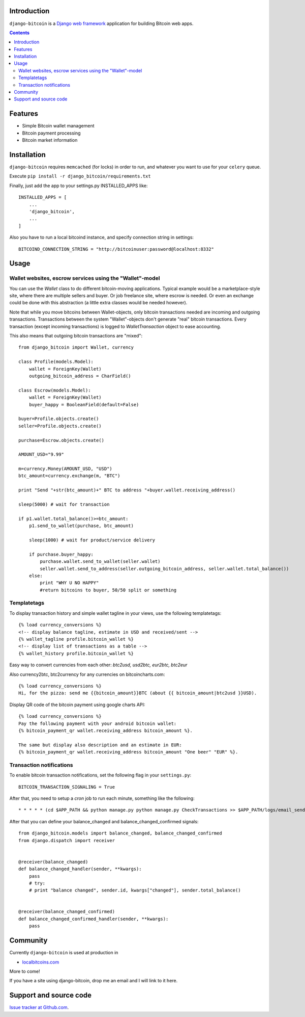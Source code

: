 Introduction
================

``django-bitcoin`` is a `Django web framework <http://djangoproject.com/>`_
application for building Bitcoin web apps.

.. contents ::

Features
============

* Simple Bitcoin wallet management

* Bitcoin payment processing

* Bitcoin market information

Installation
============

``django-bitcoin`` requires ``memcached`` (for locks) in order to run,
and whatever you want to use for your ``celery`` queue.

Execute ``pip install -r django_bitcoin/requirements.txt``

Finally, just add the app to your settings.py INSTALLED_APPS like::

    INSTALLED_APPS = [
        ...
        'django_bitcoin',
        ...
    ]

Also you have to run a local bitcoind instance, and specify connection string in settings::

    BITCOIND_CONNECTION_STRING = "http://bitcoinuser:password@localhost:8332"

Usage
=====

Wallet websites, escrow services using the "Wallet"-model
------------------------------------------------------------

You can use the `Wallet` class to do different bitcoin-moving applications. Typical example would be a marketplace-style site, where there are multiple sellers and buyer. Or job freelance site, where escrow is needed. Or even an exchange could be done with this abstraction (a little extra classes would be needed however).

Note that while you move bitcoins between Wallet-objects, only bitcoin transactions needed are incoming and outgoing transactions.
Transactions between the system "Wallet"-objects don't generate "real" bitcoin transactions. Every transaction (except incoming transactions) is logged to `WalletTransaction` object to ease accounting.

This also means that outgoing bitcoin transactions are "mixed"::


    from django_bitcoin import Wallet, currency

    class Profile(models.Model):
        wallet = ForeignKey(Wallet)
        outgoing_bitcoin_address = CharField()

    class Escrow(models.Model):
        wallet = ForeignKey(Wallet)
        buyer_happy = BooleanField(default=False)

    buyer=Profile.objects.create()
    seller=Profile.objects.create()

    purchase=Escrow.objects.create()

    AMOUNT_USD="9.99"

    m=currency.Money(AMOUNT_USD, "USD")
    btc_amount=currency.exchange(m, "BTC")

    print "Send "+str(btc_amount)+" BTC to address "+buyer.wallet.receiving_address()

    sleep(5000) # wait for transaction

    if p1.wallet.total_balance()>=btc_amount:
        p1.send_to_wallet(purchase, btc_amount)

        sleep(1000) # wait for product/service delivery

        if purchase.buyer_happy:
            purchase.wallet.send_to_wallet(seller.wallet)
            seller.wallet.send_to_address(seller.outgoing_bitcoin_address, seller.wallet.total_balance())
        else:
            print "WHY U NO HAPPY"
            #return bitcoins to buyer, 50/50 split or something

Templatetags
----------------

To display transaction history and simple wallet tagline in your views, use the following templatetags::

    {% load currency_conversions %}
    <!-- display balance tagline, estimate in USD and received/sent -->
    {% wallet_tagline profile.bitcoin_wallet %}
    <!-- display list of transactions as a table -->
    {% wallet_history profile.bitcoin_wallet %}

Easy way to convert currencies from each other: `btc2usd, usd2btc, eur2btc, btc2eur`

Also currency2btc, btc2currency for any currencies on bitcoincharts.com::

    {% load currency_conversions %}
    Hi, for the pizza: send me {{bitcoin_amount}}BTC (about {{ bitcoin_amount|btc2usd }}USD).

Display QR code of the bitcoin payment using google charts API::

    {% load currency_conversions %}
    Pay the following payment with your android bitcoin wallet:
    {% bitcoin_payment_qr wallet.receiving_address bitcoin_amount %}.

    The same but display also description and an estimate in EUR:
    {% bitcoin_payment_qr wallet.receiving_address bitcoin_amount "One beer" "EUR" %}.

Transaction notifications
-----------------------------

To enable bitcoin transaction notifications, set the following flag in your ``settings.py``::

    BITCOIN_TRANSACTION_SIGNALING = True

After that, you need to setup a *cron* job to run each minute, something like the following::


    * * * * * (cd $APP_PATH && python manage.py python manage.py CheckTransactions >> $APP_PATH/logs/email_sends.log 2>&1)


After that you can define your balance_changed and balance_changed_confirmed signals::

    from django_bitcoin.models import balance_changed, balance_changed_confirmed
    from django.dispatch import receiver


    @receiver(balance_changed)
    def balance_changed_handler(sender, **kwargs):
        pass
        # try:
        # print "balance changed", sender.id, kwargs["changed"], sender.total_balance()


    @receiver(balance_changed_confirmed)
    def balance_changed_confirmed_handler(sender, **kwargs):
        pass

Community
==========

Currently ``django-bitcoin`` is used at production in

* `localbitcoins.com <http://localbitcoins.com>`_

More to come!

If you have a site using django-bitcoin, drop me an email and I will link to it here.

Support and source code
=========================

`Issue tracker at Github.com <https://github.com/kangasbros/django-bitcoin>`_.

